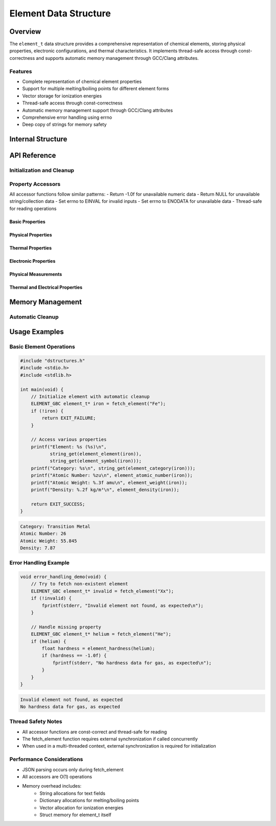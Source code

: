 ***********************
Element Data Structure
***********************

.. module:: element
   :synopsis: Data structure for storing periodic table element properties

Overview
========
The ``element_t`` data structure provides a comprehensive representation of chemical elements,
storing physical properties, electronic configurations, and thermal characteristics. It 
implements thread-safe access through const-correctness and supports automatic memory 
management through GCC/Clang attributes.

Features
--------
- Complete representation of chemical element properties
- Support for multiple melting/boiling points for different element forms
- Vector storage for ionization energies
- Thread-safe access through const-correctness
- Automatic memory management support through GCC/Clang attributes
- Comprehensive error handling using errno
- Deep copy of strings for memory safety

Internal Structure
==================

.. c:type:: element_t

   An opaque structure that holds all properties of a chemical element. This struct 
   is encapsulated within the ``dstructures.c`` file and is not directly accessible 
   to developers.

    .. code-block:: c

        struct element_t {
            string_t* symbol;          /* Chemical symbol (e.g., "H" for Hydrogen) */
            string_t* element;         /* Full element name */
            string_t* category;        /* Element category (e.g., "Noble Gas") */
            size_t atom_num;          /* Atomic number */
            float weight;             /* Atomic weight in amu */
            float electro_neg;        /* Electronegativity */
            dict_t* melting;          /* Melting points for different forms in K */
            dict_t* boiling;          /* Boiling points for different forms in K */
            float electron_affin;     /* Electron affinity in kJ/mol */
            vector_t* ionization;     /* Ionization energies in kJ */
            float radius;             /* Atomic radius in pm */
            float hardness;           /* Hardness in Vickers scale */
            float modulus;            /* Elastic modulus in GPa */
            float density;            /* Density in kg/m³ */
            float therm_cond;         /* Thermal conductivity in W/(m·K) */
            float electric_cond;      /* Electrical conductivity in MS/m */
            float specific_heat;      /* Specific heat in J/(kg·K) */
            float vaporization;       /* Heat of vaporization in kJ/mol */
            float fusion_heat;        /* Heat of fusion in kJ/mol */
            string_t* electron_config; /* Electron configuration */
        };

API Reference
=============

Initialization and Cleanup
--------------------------

.. c:function:: element_t* fetch_element(const char* element)

   Creates and populates an element_t structure by reading data from a JSON file.
   
   :param element: Chemical symbol of the element to fetch (e.g., "H" for Hydrogen)
   :return: Pointer to initialized element_t structure, or NULL on failure
   :errno: 
       - ``ENOENT`` if file doesn't exist
       - ``EINVAL`` if element not found
       - ``ENOMEM`` if memory allocation fails

   Example usage:

   .. code-block:: c

       #include "dstructures.h"
       #include <stdio.h>

       int main() {
           ELEMENT_GBC element_t* hydrogen = fetch_element("H");
           if (!hydrogen) {
               fprintf(stderr, "Failed to load hydrogen data\n");
               return EXIT_FAILURE;
           }

           printf("Hydrogen atomic number: %zu\n", element_atomic_number(hydrogen));
           return EXIT_SUCCESS;
       }

   .. code-block:: bash 

      Hydrogen atomic number: 1

.. c:function:: void free_element(element_t* elem)

   Deallocates all memory associated with an element_t structure.

   :param elem: Pointer to element structure to free
   :errno: ``EINVAL`` if NULL pointer passed

Property Accessors
------------------
All accessor functions follow similar patterns:
- Return -1.0f for unavailable numeric data
- Return NULL for unavailable string/collection data
- Set errno to EINVAL for invalid inputs
- Set errno to ENODATA for unavailable data
- Thread-safe for reading operations

Basic Properties
~~~~~~~~~~~~~~~~

.. c:function:: const string_t* element_symbol(const element_t* elem)

   Gets the chemical symbol of the element.

   :return: Element symbol (e.g., "H" for Hydrogen) or NULL if invalid

.. c:function:: const string_t* element_element(const element_t* elem)

   Gets the full name of the element.

   :return: Element name (e.g., "Hydrogen") or NULL if invalid

.. c:function:: const string_t* element_category(const element_t* elem)

   Gets the element's category.

   :return: Category name (e.g., "Noble Gas") or NULL if invalid

Physical Properties
~~~~~~~~~~~~~~~~~~~

.. c:function:: const size_t element_atomic_number(const element_t* elem)

   Gets the element's atomic number.

   :return: Atomic number or LONG_MAX if invalid

.. c:function:: const float element_weight(const element_t* elem)

   Gets the atomic weight in atomic mass units (amu).

   :return: Atomic weight or -1.0f if invalid

.. c:function:: const float element_electroneg(const element_t* elem)

   Gets the element's electronegativity.

   :return: Electronegativity value or -1.0f if invalid/unavailable

Thermal Properties
~~~~~~~~~~~~~~~~~~

.. c:function:: const dict_t* element_melting_point(const element_t* elem)

   Gets melting points for different forms of the element in Kelvin.

   :return: Dictionary of melting points or NULL if invalid

.. c:function:: const dict_t* element_boiling_point(const element_t* elem)

   Gets boiling points for different forms of the element in Kelvin.

   :return: Dictionary of boiling points or NULL if invalid

Electronic Properties
~~~~~~~~~~~~~~~~~~~~~

.. c:function:: const float element_electron_affin(const element_t* elem)

   Gets electron affinity in kJ/mol.

   :return: Electron affinity or -1.0f if invalid/unavailable

.. c:function:: const vector_t* element_ionization(const element_t* elem)

   Gets successive ionization energies in kJ.

   :return: Vector of ionization energies or NULL if invalid

.. c:function:: const string_t* element_electron_config(const element_t* elem)

   Gets electron configuration string.

   :return: Electron configuration or NULL if invalid

Physical Measurements
~~~~~~~~~~~~~~~~~~~~~

.. c:function:: const float element_radius(const element_t* elem)

   Gets atomic radius in picometers.

   :return: Atomic radius or -1.0f if invalid/unavailable

.. c:function:: const float element_hardness(const element_t* elem)

   Gets Vickers hardness value.

   :return: Hardness value or -1.0f if invalid/unavailable

.. c:function:: const float element_modulus(const element_t* elem)

   Gets elastic modulus in GPa.

   :return: Elastic modulus or -1.0f if invalid/unavailable

.. c:function:: const float element_density(const element_t* elem)

   Gets density in kg/m³.

   :return: Density or -1.0f if invalid/unavailable

Thermal and Electrical Properties
~~~~~~~~~~~~~~~~~~~~~~~~~~~~~~~~~

.. c:function:: const float element_thermal_cond(const element_t* elem)

   Gets thermal conductivity in W/(m·K).

   :return: Thermal conductivity or -1.0f if invalid/unavailable

.. c:function:: const float element_electrical_cond(const element_t* elem)

   Gets electrical conductivity in MS/m.

   :return: Electrical conductivity or -1.0f if invalid/unavailable

.. c:function:: const float element_specific_heat(const element_t* elem)

   Gets specific heat capacity in J/(kg·K).

   :return: Specific heat or -1.0f if invalid/unavailable

.. c:function:: const float element_vaporization_heat(const element_t* elem)

   Gets heat of vaporization in kJ/mol.

   :return: Heat of vaporization or -1.0f if invalid/unavailable

.. c:function:: const float element_fusion_heat(const element_t* elem)

   Gets heat of fusion in kJ/mol.

   :return: Heat of fusion or -1.0f if invalid/unavailable

Memory Management
=================

Automatic Cleanup
-----------------

.. _element-gbc-macro:

.. c:macro:: ELEMENT_GBC

   When compiling with GCC or Clang, enables automatic cleanup of element_t
   pointers when they go out of scope.

   Example usage:

   .. code-block:: c

       void example_function(void) {
           ELEMENT_GBC element_t* element = fetch_element("Fe");
           if (!element) {
               return;
           }
           // Use element...
           // No need to call free_element - cleanup happens automatically
       }

Usage Examples
==============

Basic Element Operations
------------------------

.. code-block:: c

    #include "dstructures.h"
    #include <stdio.h>
    #include <stdlib.h>

    int main(void) {
        // Initialize element with automatic cleanup
        ELEMENT_GBC element_t* iron = fetch_element("Fe");
        if (!iron) {
            return EXIT_FAILURE;
        }

        // Access various properties
        printf("Element: %s (%s)\n", 
               string_get(element_element(iron)),
               string_get(element_symbol(iron)));
        printf("Category: %s\n", string_get(element_category(iron)));
        printf("Atomic Number: %zu\n", element_atomic_number(iron));
        printf("Atomic Weight: %.3f amu\n", element_weight(iron));
        printf("Density: %.2f kg/m³\n", element_density(iron));

        return EXIT_SUCCESS;
    }

.. code-block:: bash 

   Category: Transition Metal 
   Atomic Number: 26
   Atomic Weight: 55.845
   Density: 7.87

Error Handling Example
----------------------

.. code-block:: c

    void error_handling_demo(void) {
        // Try to fetch non-existent element
        ELEMENT_GBC element_t* invalid = fetch_element("Xx");
        if (!invalid) {
            fprintf(stderr, "Invalid element not found, as expected\n");
        }

        // Handle missing property
        ELEMENT_GBC element_t* helium = fetch_element("He");
        if (helium) {
            float hardness = element_hardness(helium);
            if (hardness == -1.0f) {
                fprintf(stderr, "No hardness data for gas, as expected\n");
            }
        }
    }

.. code-block:: bash 

   Invalid element not found, as expected 
   No hardness data for gas, as expected

Thread Safety Notes
-------------------
- All accessor functions are const-correct and thread-safe for reading
- The fetch_element function requires external synchronization if called concurrently
- When used in a multi-threaded context, external synchronization is required for initialization

Performance Considerations
--------------------------
- JSON parsing occurs only during fetch_element
- All accessors are O(1) operations
- Memory overhead includes:
    - String allocations for text fields
    - Dictionary allocations for melting/boiling points
    - Vector allocation for ionization energies
    - Struct memory for element_t itself

